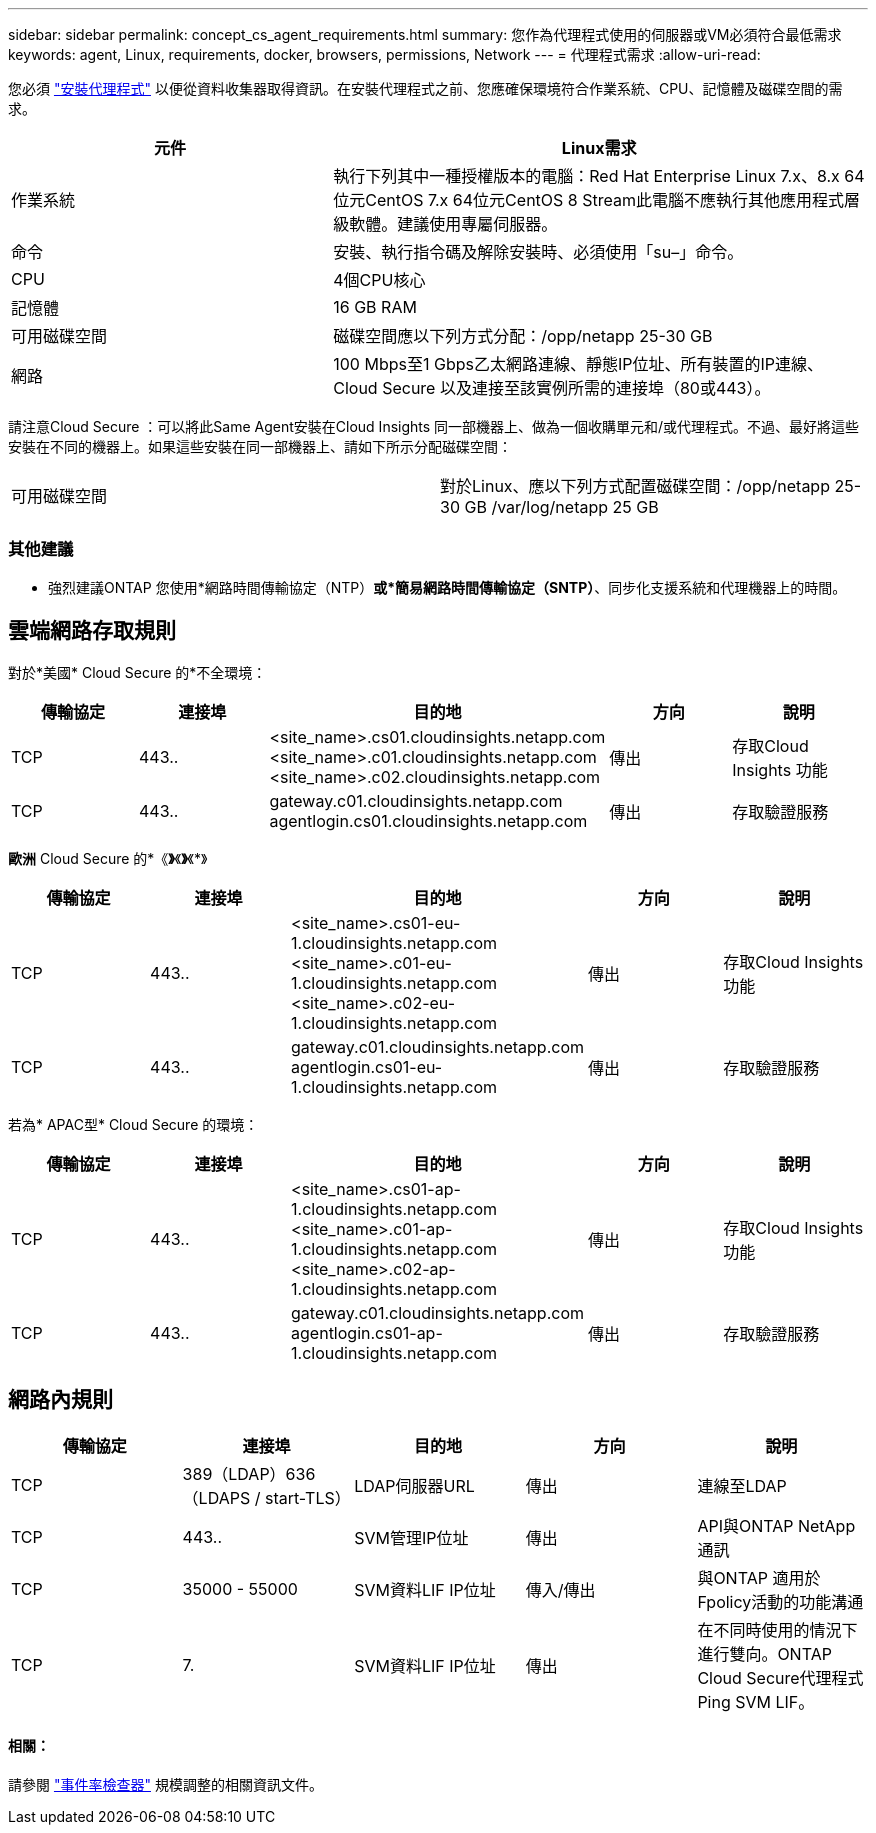 ---
sidebar: sidebar 
permalink: concept_cs_agent_requirements.html 
summary: 您作為代理程式使用的伺服器或VM必須符合最低需求 
keywords: agent, Linux, requirements, docker, browsers, permissions, Network 
---
= 代理程式需求
:allow-uri-read: 


[role="lead"]
您必須 link:task_cs_add_agent.html["安裝代理程式"] 以便從資料收集器取得資訊。在安裝代理程式之前、您應確保環境符合作業系統、CPU、記憶體及磁碟空間的需求。

[cols="36,60"]
|===
| 元件 | Linux需求 


| 作業系統 | 執行下列其中一種授權版本的電腦：Red Hat Enterprise Linux 7.x、8.x 64位元CentOS 7.x 64位元CentOS 8 Stream此電腦不應執行其他應用程式層級軟體。建議使用專屬伺服器。 


| 命令 | 安裝、執行指令碼及解除安裝時、必須使用「su–」命令。 


| CPU | 4個CPU核心 


| 記憶體 | 16 GB RAM 


| 可用磁碟空間 | 磁碟空間應以下列方式分配：/opp/netapp 25-30 GB 


| 網路 | 100 Mbps至1 Gbps乙太網路連線、靜態IP位址、所有裝置的IP連線、Cloud Secure 以及連接至該實例所需的連接埠（80或443）。 
|===
請注意Cloud Secure ：可以將此Same Agent安裝在Cloud Insights 同一部機器上、做為一個收購單元和/或代理程式。不過、最好將這些安裝在不同的機器上。如果這些安裝在同一部機器上、請如下所示分配磁碟空間：

|===


| 可用磁碟空間 | 對於Linux、應以下列方式配置磁碟空間：/opp/netapp 25-30 GB /var/log/netapp 25 GB 
|===


=== 其他建議

* 強烈建議ONTAP 您使用*網路時間傳輸協定（NTP）*或*簡易網路時間傳輸協定（SNTP）*、同步化支援系統和代理機器上的時間。




== 雲端網路存取規則

對於*美國* Cloud Secure 的*不全環境：

[cols="5*"]
|===
| 傳輸協定 | 連接埠 | 目的地 | 方向 | 說明 


| TCP | 443.. | <site_name>.cs01.cloudinsights.netapp.com <site_name>.c01.cloudinsights.netapp.com <site_name>.c02.cloudinsights.netapp.com | 傳出 | 存取Cloud Insights 功能 


| TCP | 443.. | gateway.c01.cloudinsights.netapp.com agentlogin.cs01.cloudinsights.netapp.com | 傳出 | 存取驗證服務 
|===
*歐洲* Cloud Secure 的*《*》*《*》*《*》

[cols="5*"]
|===
| 傳輸協定 | 連接埠 | 目的地 | 方向 | 說明 


| TCP | 443.. | <site_name>.cs01-eu-1.cloudinsights.netapp.com <site_name>.c01-eu-1.cloudinsights.netapp.com <site_name>.c02-eu-1.cloudinsights.netapp.com | 傳出 | 存取Cloud Insights 功能 


| TCP | 443.. | gateway.c01.cloudinsights.netapp.com agentlogin.cs01-eu-1.cloudinsights.netapp.com | 傳出 | 存取驗證服務 
|===
若為* APAC型* Cloud Secure 的環境：

[cols="5*"]
|===
| 傳輸協定 | 連接埠 | 目的地 | 方向 | 說明 


| TCP | 443.. | <site_name>.cs01-ap-1.cloudinsights.netapp.com <site_name>.c01-ap-1.cloudinsights.netapp.com <site_name>.c02-ap-1.cloudinsights.netapp.com | 傳出 | 存取Cloud Insights 功能 


| TCP | 443.. | gateway.c01.cloudinsights.netapp.com agentlogin.cs01-ap-1.cloudinsights.netapp.com | 傳出 | 存取驗證服務 
|===


== 網路內規則

[cols="5*"]
|===
| 傳輸協定 | 連接埠 | 目的地 | 方向 | 說明 


| TCP | 389（LDAP）636（LDAPS / start-TLS） | LDAP伺服器URL | 傳出 | 連線至LDAP 


| TCP | 443.. | SVM管理IP位址 | 傳出 | API與ONTAP NetApp通訊 


| TCP | 35000 - 55000 | SVM資料LIF IP位址 | 傳入/傳出 | 與ONTAP 適用於Fpolicy活動的功能溝通 


| TCP | 7. | SVM資料LIF IP位址 | 傳出 | 在不同時使用的情況下進行雙向。ONTAP Cloud Secure代理程式Ping SVM LIF。 
|===


==== 相關：

請參閱 link:concept_cs_event_rate_checker.html["事件率檢查器"] 規模調整的相關資訊文件。
